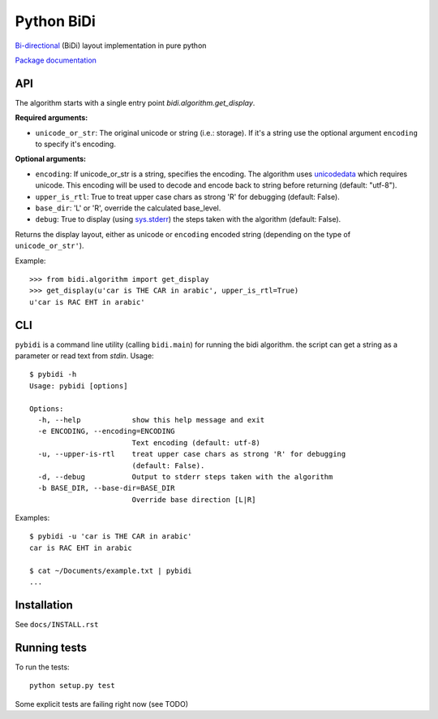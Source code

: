 ===============================
Python BiDi
===============================

.. image:: https://badge.fury.io/py/python-bidi.png
    :target: http://badge.fury.io/py/python-bidi

.. image:: https://travis-ci.org/MeirKriheli/python-bidi.png?branch=master
        :target: https://travis-ci.org/MeirKriheli/python-bidi

`Bi-directional`_ (BiDi) layout implementation in pure python

`Package documentation`_

.. _Bi-directional: http://en.wikipedia.org/wiki/Bi-directional_text
.. _Package documentation: http://python-bidi.readthedocs.org/en/latest/

API
----

The algorithm starts with a single entry point `bidi.algorithm.get_display`.

**Required arguments:**

* ``unicode_or_str``: The original unicode or string (i.e.: storage). If it's a string
  use the optional argument ``encoding`` to specify it's encoding.

**Optional arguments:**

* ``encoding``: If unicode_or_str is a string, specifies the encoding. The
  algorithm uses unicodedata_ which requires unicode. This encoding will be
  used to decode and encode back to string before returning
  (default: "utf-8").

* ``upper_is_rtl``: True to treat upper case chars as strong 'R' for
  debugging (default: False).

* ``base_dir``:  'L' or 'R', override the calculated base_level.

* ``debug``: True to display (using `sys.stderr`_) the steps taken with the
  algorithm (default: False).

Returns the display layout, either as unicode or ``encoding`` encoded string
(depending on the type of ``unicode_or_str'``).

.. _unicodedata: http://docs.python.org/library/unicodedata.html
.. _sys.stderr: http://docs.python.org/library/sys.html?highlight=sys.stderr#sys.stderr

Example::

    >>> from bidi.algorithm import get_display
    >>> get_display(u'car is THE CAR in arabic', upper_is_rtl=True)
    u'car is RAC EHT in arabic'


CLI
----

``pybidi`` is a command line utility (calling  ``bidi.main``) for running the
bidi algorithm. the script can get a string as a parameter or read text from
`stdin`. Usage::

    $ pybidi -h
    Usage: pybidi [options]

    Options:
      -h, --help            show this help message and exit
      -e ENCODING, --encoding=ENCODING
                            Text encoding (default: utf-8)
      -u, --upper-is-rtl    treat upper case chars as strong 'R' for debugging
                            (default: False).
      -d, --debug           Output to stderr steps taken with the algorithm
      -b BASE_DIR, --base-dir=BASE_DIR
                            Override base direction [L|R]


Examples::

    $ pybidi -u 'car is THE CAR in arabic'
    car is RAC EHT in arabic

    $ cat ~/Documents/example.txt | pybidi
    ...

Installation
-------------

See ``docs/INSTALL.rst``

Running tests
--------------

To run the tests::

    python setup.py test

Some explicit tests are failing right now (see TODO)

